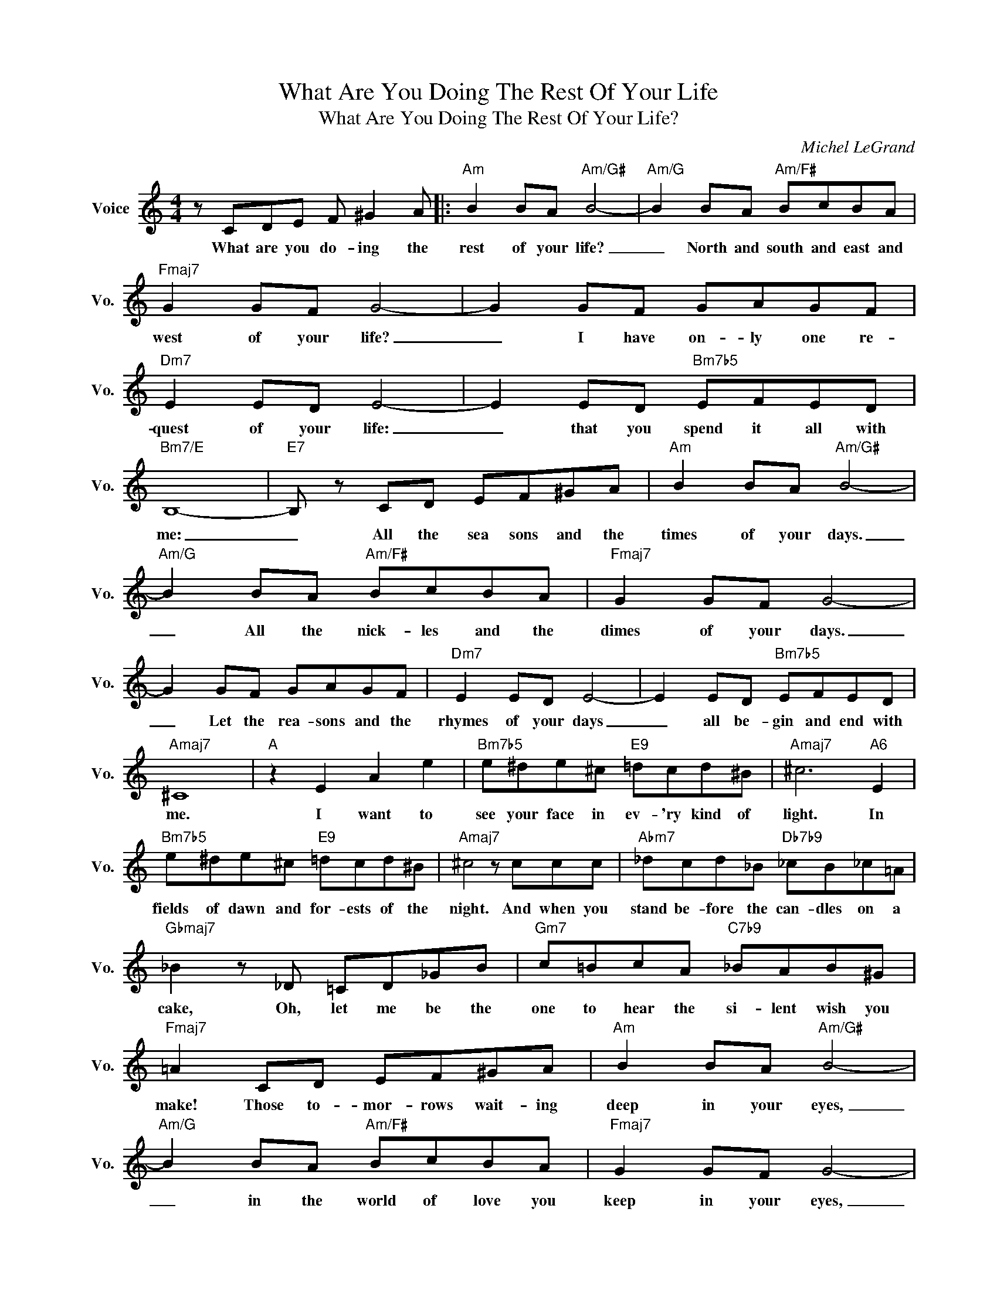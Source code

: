 X:1
T:What Are You Doing The Rest Of Your Life
T:What Are You Doing The Rest Of Your Life?
C:Michel LeGrand
Z:All Rights Reserved
L:1/8
M:4/4
K:C
V:1 treble nm="Voice" snm="Vo."
%%MIDI program 0
V:1
 z CDE F ^G2 A |:"Am" B2 BA"Am/G#" B4- |"Am/G" B2 BA"Am/F#" BcBA |"Fmaj7" G2 GF G4- | G2 GF GAGF | %5
w: What are you do- ing the|rest of your life?|_ North and south and east and|west of your life?|_ I have on- ly one re-|
"Dm7" E2 ED E4- | E2 ED"Bm7b5" EFED |"Bm7/E" B,8- |"E7" B, z CD EF^GA |"Am" B2 BA"Am/G#" B4- | %10
w: quest of your life:|_ that you spend it all with|me:|_ All the sea sons and the|times of your days.|
"Am/G" B2 BA"Am/F#" BcBA |"Fmaj7" G2 GF G4- | G2 GF GAGF |"Dm7" E2 ED E4- | E2 ED"Bm7b5" EFED | %15
w: _ All the nick- les and the|dimes of your days.|_ Let the rea- sons and the|rhymes of your days|_ all be- gin and end with|
"Amaj7" ^C8 |"A" z2 E2 A2 e2 |"Bm7b5" e^de^c"E9" =dcd^B |"Amaj7" ^c6"A6" E2 | %19
w: me.|I want to|see your face in ev- 'ry kind of|light. In|
"Bm7b5" e^de^c"E9" =dcd^B |"Amaj7" ^c4 z ccc |"Abm7" _dcd_B"Db7b9" _cB_c=A | %22
w: fields of dawn and for- ests of the|night. And when you|stand be- fore the can- dles on a|
"Gbmaj7" _B2 z _D =CD_GB |"Gm7" c=BcA"C7b9" _BAB^G |"Fmaj7" =A2 CD EF^GA |"Am" B2 BA"Am/G#" B4- | %26
w: cake, Oh, let me be the|one to hear the si- lent wish you|make! Those to- mor- rows wait- ing|deep in your eyes,|
"Am/G" B2 BA"Am/F#" BcBA |"Fmaj7" G2 GF G4- | G2 GF GAGF |"Dm7" E2 ED E4- |"Bb7b5" E2 ED EFED | %31
w: _ in the world of love you|keep in your eyes,|_ I'll a- wa- ken what's a-|sleep in your eyes.|_ It may take a kiss or|
"Bm7/E" B8- |"E7" B4 c4 |"F6" d2 dc d4- |"Bm7b5" d2 dc"E9" dedc |"Fmaj7" A2 AG A4- | %36
w: two!|_ Thru'|all of my life,|_ sum- mer, win- ter, spring, and|fall of your life,|
"F7b5" A2 AG ABAG |"Am/E" E2 ED E3 D |"Bbm7" E2 ED"E+7" E3"E7" E |"Am" A4"Bm7b5" z2 z2 | %40
w: _ All I ev- er will re-|call of my life is|all of my life with|you!|
"E7" z CDE F ^G2 A :|"Am" A4"Ddim" z4 |"Am""Ddim" z8 |"Am" z8 |] %44
w: What are you do- ing the|you!|||

